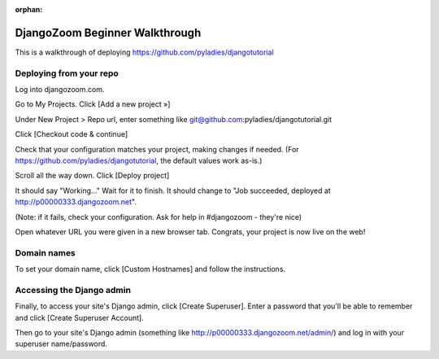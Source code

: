 :orphan:

DjangoZoom Beginner Walkthrough
===============================

This is a walkthrough of deploying https://github.com/pyladies/djangotutorial

Deploying from your repo
------------------------

Log into djangozoom.com.

Go to My Projects. Click [Add a new project »]

Under New Project > Repo url, enter something like git@github.com:pyladies/djangotutorial.git

Click [Checkout code & continue]

Check that your configuration matches your project, making changes if needed. (For https://github.com/pyladies/djangotutorial, the default values work as-is.)

Scroll all the way down. Click [Deploy project]

It should say "Working..." Wait for it to finish.  It should change to "Job succeeded, deployed at http://p00000333.djangozoom.net".

(Note: if it fails, check your configuration. Ask for help in #djangozoom - they're nice)

Open whatever URL you were given in a new browser tab.  Congrats, your project is now live on the web!

Domain names
------------

To set your domain name, click [Custom Hostnames] and follow the instructions.

Accessing the Django admin
--------------------------

Finally, to access your site's Django admin, click [Create Superuser].  Enter a password that you'll be able to remember and click [Create Superuser Account].

Then go to your site's Django admin (something like http://p00000333.djangozoom.net/admin/) and log in with your superuser name/password.
